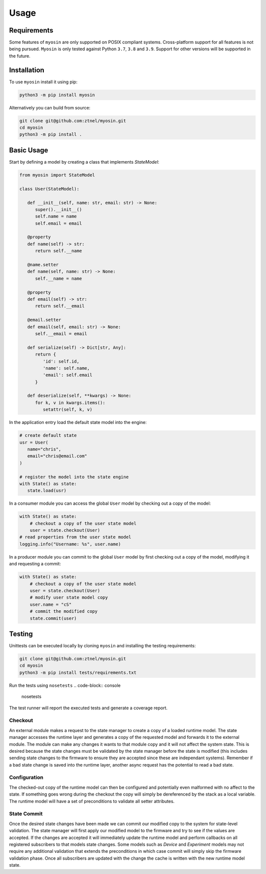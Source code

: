 Usage
=====

Requirements
------------

Some features of ``myosin`` are only supported on POSIX compliant systems. Cross-platform support for all features is not being pursued. ``Myosin`` is only tested against Python ``3.7``, ``3.8`` and ``3.9``. Support for other versions will be supported in the future.

Installation
------------

To use ``myosin`` install it using pip:

.. code-block:: console

   python3 -m pip install myosin

Alternatively you can build from source:

.. code-block:: console

   git clone git@github.com:ztnel/myosin.git
   cd myosin
   python3 -m pip install .


Basic Usage
-----------
Start by defining a model by creating a class that implements `StateModel`:

.. code-block:: python


   from myosin import StateModel

   class User(StateModel):

      def __init__(self, name: str, email: str) -> None:
         super().__init__()
         self.name = name
         self.email = email

      @property
      def name(self) -> str:
         return self.__name

      @name.setter
      def name(self, name: str) -> None:
         self.__name = name

      @property
      def email(self) -> str:
         return self.__email

      @email.setter
      def email(self, email: str) -> None:
         self.__email = email

      def serialize(self) -> Dict[str, Any]:
         return {
            'id': self.id,
            'name': self.name,
            'email': self.email
         }

      def deserialize(self, **kwargs) -> None:
         for k, v in kwargs.items():
            setattr(self, k, v)

In the application entry load the default state model into the engine:

.. code-block:: python

   # create default state
   usr = User(
      name="chris",
      email="chris@email.com"
   )

   # register the model into the state engine
   with State() as state:
      state.load(usr)


In a consumer module you can access the global ``User`` model by checking out a copy of the model:

.. code-block:: python

    with State() as state:
        # checkout a copy of the user state model
        user = state.checkout(User)
    # read properties from the user state model
    logging.info("Username: %s", user.name)


In a producer module you can commit to the global ``User`` model by first checking out a copy of the model, modifying it and requesting a commit:

.. code-block:: python

    with State() as state:
        # checkout a copy of the user state model
        user = state.checkout(User)
        # modify user state model copy
        user.name = "cS"
        # commit the modified copy
        state.commit(user)

Testing
-------

Unittests can be executed locally by cloning ``myosin`` and installing the testing requirements:

.. code-block:: console

   git clone git@github.com:ztnel/myosin.git
   cd myosin
   python3 -m pip install tests/requirements.txt

Run the tests using ``nosetests``
.. code-block:: console

   nosetests

The test runner will report the executed tests and generate a coverage report.



Checkout
~~~~~~~~

An external module makes a request to the state manager to create a copy of a loaded runtime model. The state manager accesses the runtime layer and generates a copy of the requested model and forwards it to the external module. The module can make any changes it wants to that module copy and it will not affect the system state. This is desired because the state changes must be validated by the state manager before the state is modified (this includes sending state changes to the firmware to ensure they are accepted since these are independant systems). Remember if a bad state change is saved into the runtime layer, another async request has the potential to read a bad state.

Configuration
~~~~~~~~~~~~~

The checked-out copy of the runtime model can then be configured and potentially even malformed with no affect to the state. If something goes wrong during the checkout the copy will simply be dereferenced by the stack as a local variable. The runtime model will have a set of preconditions to validate all setter attributes.

State Commit
~~~~~~~~~~~~

Once the desired state changes have been made we can commit our modified copy to the system for state-level validation. The state manager will first apply our modified model to the firmware and try to see if the values are accepted. If the changes are accepted it will immediately update the runtime model and perform callbacks on all registered subscribers to that models state changes. Some models such as `Device` and `Experiment` models may not require any additional validation that extends the preconditions in which case commit will simply skip the firmware validation phase. Once all subscribers are updated with the change the cache is written with the new runtime model state.

